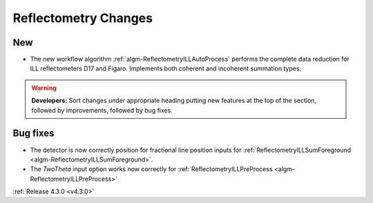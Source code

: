 =====================
Reflectometry Changes
=====================

New
---

- The new workflow algorithm :ref:`algm-ReflectometryILLAutoProcess` performs the complete data reduction for ILL reflectometers D17 and Figaro. Implements both coherent and incoherent summation types.

.. contents:: Table of Contents
   :local:

.. warning:: **Developers:** Sort changes under appropriate heading
    putting new features at the top of the section, followed by
    improvements, followed by bug fixes.

Bug fixes
---------

- The detector is now correctly position for fractional line position inputs for :ref:`ReflectometryILLSumForeground <algm-ReflectometryILLSumForeground>`.
- The `TwoTheta` input option works now correctly for :ref:`ReflectometryILLPreProcess <algm-ReflectometryILLPreProcess>`


:ref:`Release 4.3.0 <v4.3.0>`
